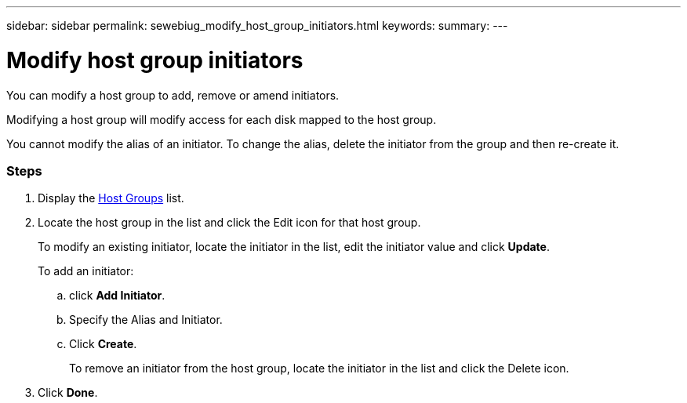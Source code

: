 ---
sidebar: sidebar
permalink: sewebiug_modify_host_group_initiators.html
keywords:
summary:
---

= Modify host group initiators
:hardbreaks:
:nofooter:
:icons: font
:linkattrs:
:imagesdir: ./media/

//
// This file was created with NDAC Version 2.0 (August 17, 2020)
//
// 2020-10-20 10:59:39.471811
//

[.lead]
You can modify a host group to add, remove or amend initiators.

Modifying a host group will modify access for each disk mapped to the host group.

You cannot modify the alias of an initiator. To change the alias, delete the initiator from the group and then re-create it.

=== Steps

. Display the link:sewebiug_view_host_groups.html#view-host-groups[Host Groups] list.
. Locate the host group in the list and click the Edit icon for that host group.
+
To modify an existing initiator, locate the initiator in the list, edit the initiator value and click *Update*.
+
To add an initiator:

.. click *Add Initiator*.
.. Specify the Alias and Initiator.
.. Click *Create*.
+
To remove an initiator from the host group, locate the initiator in the list and click the Delete icon.

. Click *Done*.

